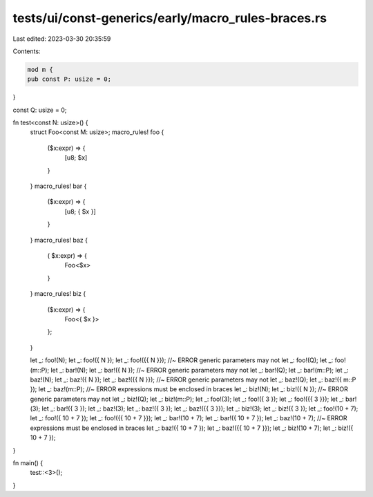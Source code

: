 tests/ui/const-generics/early/macro_rules-braces.rs
===================================================

Last edited: 2023-03-30 20:35:59

Contents:

.. code-block:: rs

    mod m {
    pub const P: usize = 0;
}

const Q: usize = 0;

fn test<const N: usize>() {
    struct Foo<const M: usize>;
    macro_rules! foo {
        ($x:expr) => {
            [u8; $x]
        }
    }
    macro_rules! bar {
        ($x:expr) => {
            [u8; { $x }]
        }
    }
    macro_rules! baz {
        ( $x:expr) => {
            Foo<$x>
        }
    }
    macro_rules! biz {
        ($x:expr) => {
            Foo<{ $x }>
        };
    }

    let _: foo!(N);
    let _: foo!({ N });
    let _: foo!({{ N }}); //~ ERROR generic parameters may not
    let _: foo!(Q);
    let _: foo!(m::P);
    let _: bar!(N);
    let _: bar!({ N }); //~ ERROR generic parameters may not
    let _: bar!(Q);
    let _: bar!(m::P);
    let _: baz!(N);
    let _: baz!({ N });
    let _: baz!({{ N }}); //~ ERROR generic parameters may not
    let _: baz!(Q);
    let _: baz!({ m::P });
    let _: baz!(m::P); //~ ERROR expressions must be enclosed in braces
    let _: biz!(N);
    let _: biz!({ N }); //~ ERROR generic parameters may not
    let _: biz!(Q);
    let _: biz!(m::P);
    let _: foo!(3);
    let _: foo!({ 3 });
    let _: foo!({{ 3 }});
    let _: bar!(3);
    let _: bar!({ 3 });
    let _: baz!(3);
    let _: baz!({ 3 });
    let _: baz!({{ 3 }});
    let _: biz!(3);
    let _: biz!({ 3 });
    let _: foo!(10 + 7);
    let _: foo!({ 10 + 7 });
    let _: foo!({{ 10 + 7 }});
    let _: bar!(10 + 7);
    let _: bar!({ 10 + 7 });
    let _: baz!(10 + 7); //~ ERROR expressions must be enclosed in braces
    let _: baz!({ 10 + 7 });
    let _: baz!({{ 10 + 7 }});
    let _: biz!(10 + 7);
    let _: biz!({ 10 + 7 });
}

fn main() {
    test::<3>();
}


